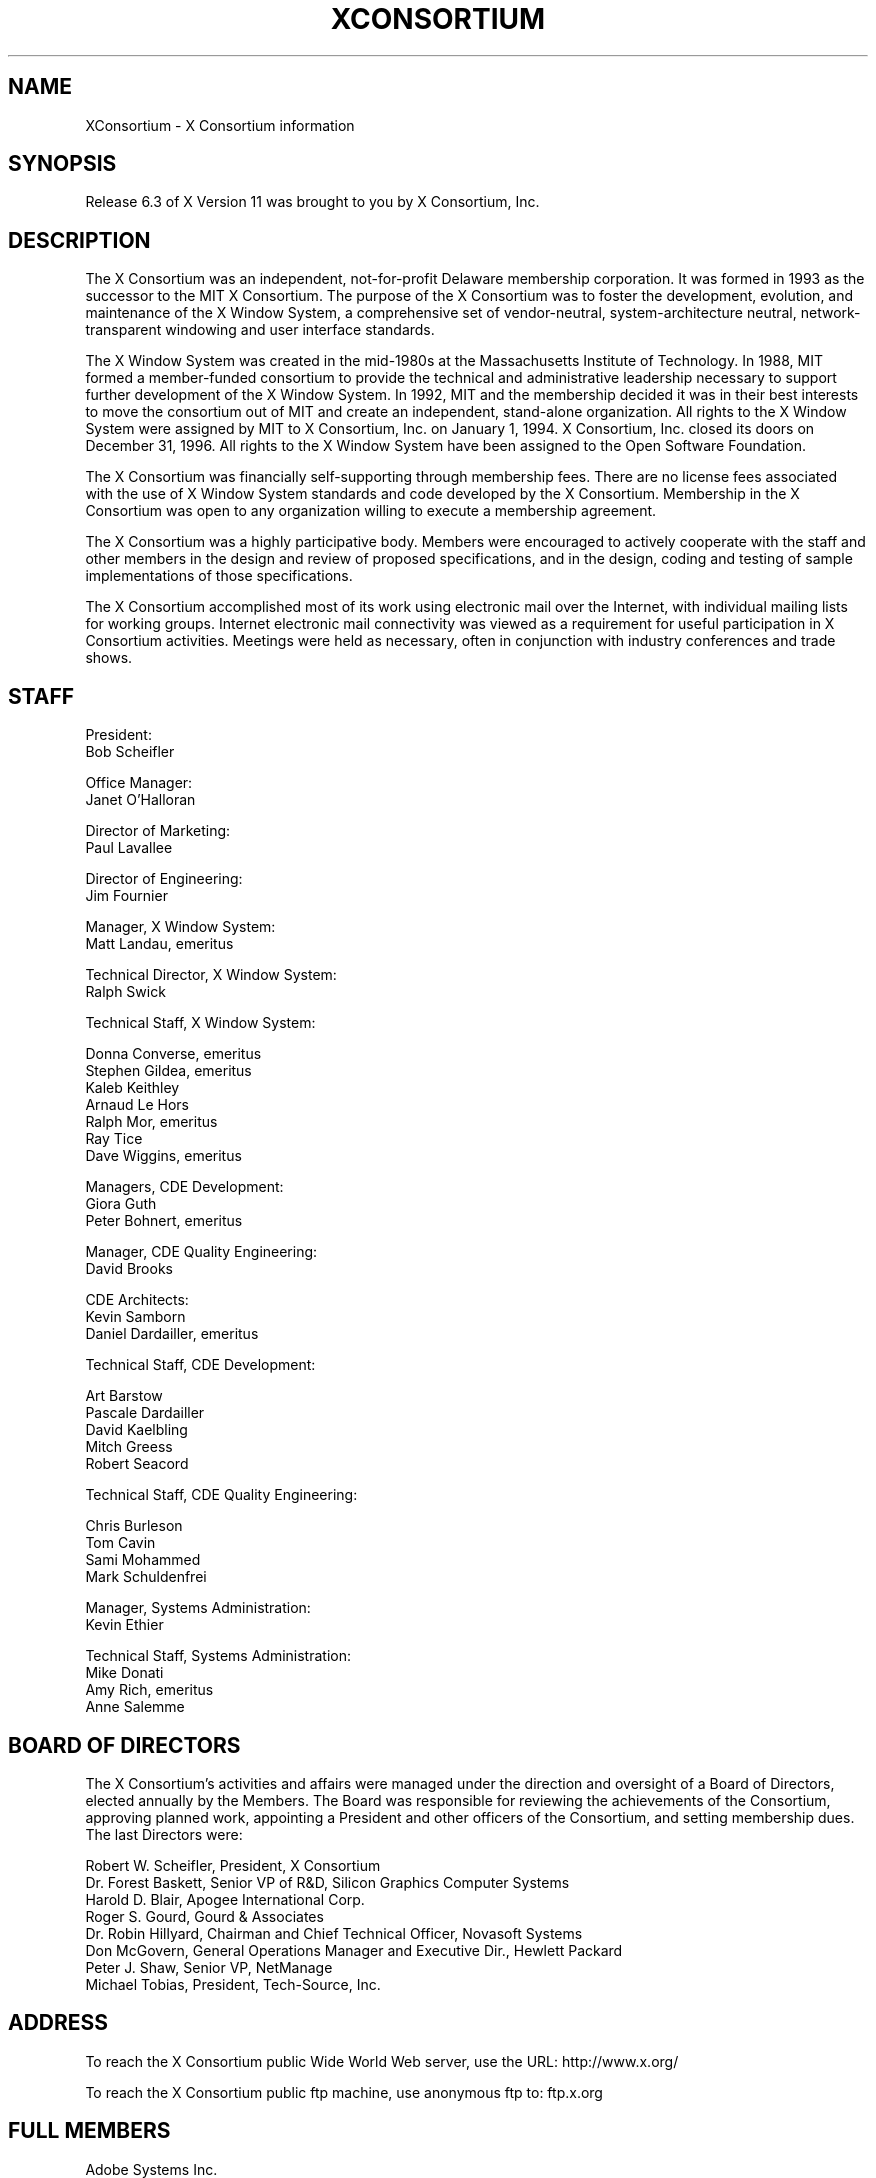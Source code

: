 .\" $XConsortium: Consortium.man /main/70 1996/12/18 09:51:36 rws $
.\" Copyright (c) 1993, 1994, 1996  X Consortium
.\" 
.\" Permission is hereby granted, free of charge, to any person obtaining a
.\" copy of this software and associated documentation files (the "Software"), 
.\" to deal in the Software without restriction, including without limitation 
.\" the rights to use, copy, modify, merge, publish, distribute, sublicense, 
.\" and/or sell copies of the Software, and to permit persons to whom the 
.\" Software furnished to do so, subject to the following conditions:
.\" 
.\" The above copyright notice and this permission notice shall be included in
.\" all copies or substantial portions of the Software.
.\" 
.\" THE SOFTWARE IS PROVIDED "AS IS", WITHOUT WARRANTY OF ANY KIND, EXPRESS OR
.\" IMPLIED, INCLUDING BUT NOT LIMITED TO THE WARRANTIES OF MERCHANTABILITY,
.\" FITNESS FOR A PARTICULAR PURPOSE AND NONINFRINGEMENT.  IN NO EVENT SHALL 
.\" THE X CONSORTIUM BE LIABLE FOR ANY CLAIM, DAMAGES OR OTHER LIABILITY, 
.\" WHETHER IN AN ACTION OF CONTRACT, TORT OR OTHERWISE, ARISING FROM, OUT OF 
.\" OR IN CONNECTION WITH THE SOFTWARE OR THE USE OR OTHER DEALINGS IN THE 
.\" SOFTWARE.
.\" 
.\" Except as contained in this notice, the name of the X Consortium shall not 
.\" be used in advertising or otherwise to promote the sale, use or other 
.\" dealing in this Software without prior written authorization from the 
.\" X Consortium.
.TH XCONSORTIUM 1 "Release 6.3"  "X Version 11"
.SH NAME
XConsortium \- X Consortium information
.SH SYNOPSIS
Release 6.3 of X Version 11 was brought to you by X Consortium, Inc.
.SH DESCRIPTION
The X Consortium was an independent, not-for-profit Delaware membership
corporation.  It was formed in 1993 as the successor to the MIT X Consortium.
The purpose of the X Consortium was to foster the development, evolution, and
maintenance of the X Window System, a comprehensive set of vendor-neutral,
system-architecture neutral, network-transparent windowing and user interface
standards.
.PP
The X Window System was created in the mid-1980s at the Massachusetts
Institute of Technology.  In 1988, MIT formed a member-funded consortium to
provide the technical and administrative leadership necessary to support
further development of the X Window System.  In 1992, MIT and the membership
decided it was in their best interests to move the consortium out of MIT and
create an independent, stand-alone organization.  All rights to the
X Window System were assigned by MIT to X Consortium, Inc. on January 1, 1994.
X Consortium, Inc. closed its doors on December 31, 1996.  All rights to the
X Window System have been assigned to the Open Software Foundation.
.PP
The X Consortium was financially self-supporting through membership fees.
There are no license fees associated with the use of X Window System standards
and code developed by the X Consortium.  Membership in the X Consortium was
open to any organization willing to execute a membership agreement.
.PP
The X Consortium was a highly participative body.  Members were encouraged to
actively cooperate with the staff and other members in the design and review
of proposed specifications, and in the design, coding and testing of sample
implementations of those specifications.
.PP
The X Consortium accomplished most of its work using electronic mail over the
Internet, with individual mailing lists for working groups.  Internet
electronic mail connectivity was viewed as a requirement for useful
participation in X Consortium activities.  Meetings were held as necessary,
often in conjunction with industry conferences and trade shows.
.SH STAFF
.nf
President:
Bob Scheifler

Office Manager:
Janet O'Halloran

Director of Marketing:
Paul Lavallee

Director of Engineering:
Jim Fournier

Manager, X Window System:
Matt Landau, emeritus

Technical Director, X Window System:
Ralph Swick

Technical Staff, X Window System:

Donna Converse, emeritus
Stephen Gildea, emeritus
Kaleb Keithley
Arnaud Le Hors
Ralph Mor, emeritus
Ray Tice
Dave Wiggins, emeritus

Managers, CDE Development:
Giora Guth
Peter Bohnert, emeritus

Manager, CDE Quality Engineering:
David Brooks

CDE Architects:
Kevin Samborn
Daniel Dardailler, emeritus

Technical Staff, CDE Development:

Art Barstow
Pascale Dardailler
David Kaelbling
Mitch Greess
Robert Seacord

Technical Staff, CDE Quality Engineering:

Chris Burleson
Tom Cavin
Sami Mohammed
Mark Schuldenfrei

Manager, Systems Administration:
Kevin Ethier

Technical Staff, Systems Administration:
Mike Donati
Amy Rich, emeritus
Anne Salemme
.fi

.SH "BOARD OF DIRECTORS"
The X Consortium's activities and affairs were managed under the direction and
oversight of a Board of Directors, elected annually by the Members.  The Board
was responsible for reviewing the achievements of the Consortium, approving
planned work, appointing a President and other officers of the Consortium, and
setting membership dues.  The last Directors were:

.nf
Robert W. Scheifler, President, X Consortium
Dr. Forest Baskett, Senior VP of R&D, Silicon Graphics Computer Systems
Harold D. Blair, Apogee International Corp.
Roger S. Gourd, Gourd & Associates
Dr. Robin Hillyard, Chairman and Chief Technical Officer, Novasoft Systems
Don McGovern, General Operations Manager and Executive Dir., Hewlett Packard
Peter J. Shaw, Senior VP, NetManage
Michael Tobias, President, Tech-Source, Inc.
.fi

.SH "ADDRESS"
To reach the X Consortium public Wide World Web server, use the URL:
http://www.x.org/
.PP
To reach the X Consortium public ftp machine, use anonymous ftp to:
ftp.x.org

.SH "FULL MEMBERS"

.nf
Adobe Systems Inc.
Cray Research, Inc.
Digital Equipment Corp.
Fujitsu Limited
Hewlett-Packard Company
Hitachi Ltd.
IBM Corporation
Megatek Corp.
Motorola, Inc.
NEC Corporation
Novell, Inc.
Oki Electric Industry Co., Ltd.
OMRON Corporation
SCO, Inc.
Siemens Nixdorf Informationssysteme AG
Silicon Graphics, Inc.
Sony Corporation
Sun Microsystems, Inc.
Tektronix, Inc.
.fi

.SH "ASSOCIATE MEMBERS"

.nf
Boundless Technologies
Hummingbird Communications Ltd.
Insignia Solutions, Ltd.
Mercury Interactive Corp.
NetManage, Inc.
Network Computing Devices
VisiCom Laboratories, Inc.
Walker Richer & Quinn, Inc.
.fi

.SH "END USERS"

.nf
Hughes Aircraft Company
.fi

.SH "AFFILIATE MEMBERS"

.nf
ASTEC, Inc.
BARCO Chromatics, Inc.
CenterLine Software, Inc.
CliniComp, Intl.
Component Integration Laboratories, Inc.
Draper Laboratory.
Electronic Book Technologies, Inc.
Gallium Software, Inc.
Georgia Institiute of Technology
Human Designed Systems, Inc.
INRIA \- Institut National de Recherche en Informatique et en Automatique
Integrated Computer Solutions, Inc.
Investment Management Services, Inc.
Jupiter Systems
KL Group Inc.
Massachusetts Institute of Technology
Metheus Corporation
Metro Link, Inc.
Object Management Group, Inc.
Open Software Foundation
Performance Awareness Corp.
Peritek Corp.
Petrotechnical Open Software Corp.
Point Technologies, Inc.
Shiman Associates, Inc.
Smithsonian Astrophysical Observatory.
Software Development Corp.
SOUM Corporation
Spectragraphics Corp.
Tech-Source, Inc.
TriTeal Corp.
White Pine Software, Inc.
World Wide Web Consortium.
The XFree86 Project, Inc.
X Inside, Inc.
.fi

